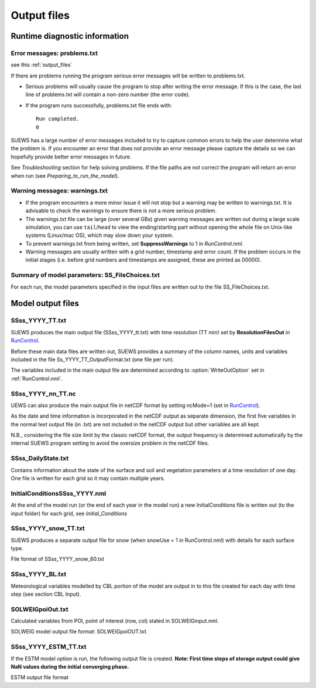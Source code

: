 .. _output_files:

Output files
============

Runtime diagnostic information
------------------------------

.. _problems.txt:

Error messages: problems.txt
~~~~~~~~~~~~~~~~~~~~~~~~~~~~

see this :ref:`output_files`

If there are problems running the program serious error messages will be
written to problems.txt.

-  Serious problems will usually cause the program to stop after writing
   the error message. If this is the case, the last line of problems.txt
   will contain a non-zero number (the error code).
-  If the program runs successfully, problems.txt file ends with::

    Run completed.
    0

SUEWS has a large number of error messages included to try to capture
common errors to help the user determine what the problem is. If you
encounter an error that does not provide an error message please capture
the details so we can hopefully provide better error messages in future.

See `Troubleshooting` section for help solving
problems. If the file paths are not correct the program will return an
error when run (see `Preparing_to_run_the_model`).

.. _warnings.txt:
Warning messages: warnings.txt
~~~~~~~~~~~~~~~~~~~~~~~~~~~~~~

-  If the program encounters a more minor issue it will not stop but a
   warning may be written to warnings.txt. It is advisable to check the
   warnings to ensure there is not a more serious problem.
-  The warnings.txt file can be large (over several GBs) given warning
   messages are written out during a large scale simulation, you can use
   ``tail``/``head`` to view the ending/starting part without opening
   the whole file on Unix-like systems (Linux/mac OS), which may slow
   down your system.
-  To prevent warnings.txt from being written, set **SuppressWarnings**
   to 1 in `RunControl.nml`.
-  Warning messages are usually written with a grid number, timestamp
   and error count. If the problem occurs in the initial stages (i.e.
   before grid numbers and timestamps are assigned, these are printed as
   00000).

Summary of model parameters: SS_FileChoices.txt
~~~~~~~~~~~~~~~~~~~~~~~~~~~~~~~~~~~~~~~~~~~~~~~

For each run, the model parameters specified in the input files are
written out to the file SS_FileChoices.txt.

Model output files
------------------

SSss_YYYY_TT.txt
~~~~~~~~~~~~~~~~

SUEWS produces the main output file (SSss_YYYY_tt.txt) with time
resolution (TT min) set by **ResolutionFilesOut** in
`RunControl <#RunControl>`__.

Before these main data files are written out, SUEWS provides a summary
of the column names, units and variables included in the file
Ss_YYYY_TT_OutputFormat.txt (one file per run).

The variables included in the main output file are determined according
to :option:`WriteOutOption` set in :ref:`RunControl.nml`.


.. csv-table::
  :file: SSss_YYYY_TT.csv
  :header-rows: 1
  :widths: auto


SSss_YYYY_nn_TT.nc
~~~~~~~~~~~~~~~~~~~

UEWS can also produce the main output file in netCDF format by setting ncMode=1 (set in `RunControl <#RunControl>`__).

As the date and time information is incorporated in the netCDF output as
separate dimension, the first five variables in the normal text output
file (in .txt) are not included in the netCDF output but other variables
are all kept.

N.B., considering the file size limit by the classic netCDF format, the
output frequency is determined automatically by the internal SUEWS
program setting to avoid the oversize problem in the netCDF files.

SSss_DailyState.txt
~~~~~~~~~~~~~~~~~~~

Contains information about the state of the surface and soil and
vegetation parameters at a time resolution of one day. One file is
written for each grid so it may contain multiple years.

.. csv-table::
  :file: SSss_DailyState.csv
  :header-rows: 1
  :widths: auto

.. _initialconditionsssss_yyyy.nml:

InitialConditionsSSss_YYYY.nml
~~~~~~~~~~~~~~~~~~~~~~~~~~~~~~

At the end of the model run (or the end of each year in the model run) a
new InitialConditions file is written out (to the input folder) for each
grid, see `Initial_Conditions`

SSss_YYYY_snow_TT.txt
~~~~~~~~~~~~~~~~~~~~~

SUEWS produces a separate output file for snow (when snowUse = 1 in
RunControl.nml) with details for each surface type.

File format of SSss_YYYY_snow_60.txt

.. csv-table::
  :file: SSss_YYYY_snow_TT.csv
  :header-rows: 1
  :widths: auto

SSss_YYYY_BL.txt
~~~~~~~~~~~~~~~~

Meteorological variables modelled by CBL portion of the model are output
in to this file created for each day with time step (see section CBL
Input).

.. csv-table::
  :file: SSss_YYYY_BL.csv
  :header-rows: 1
  :widths: auto


SOLWEIGpoiOut.txt
~~~~~~~~~~~~~~~~~

Calculated variables from POI, point of interest (row, col) stated in
SOLWEIGinput.nml.

SOLWEIG model output file format: SOLWEIGpoiOUT.txt


.. csv-table::
  :file: SOLWEIGpoiOut.csv
  :header-rows: 1
  :widths: auto



SSss_YYYY_ESTM_TT.txt
~~~~~~~~~~~~~~~~~~~~~

If the ESTM model option is run, the following output file is created.
**Note: First time steps of storage output could give NaN values during
the initial converging phase.**

ESTM output file format

.. csv-table::
  :file: SSss_YYYY_ESTM_TT.csv
  :header-rows: 1
  :widths: auto
